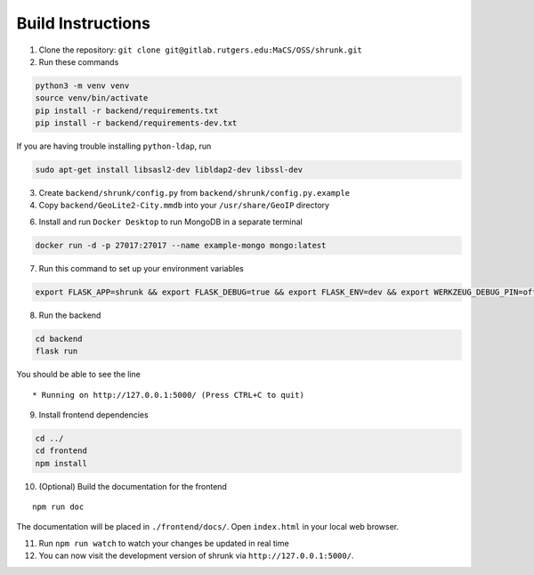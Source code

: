 Build Instructions
==================

1. Clone the repository:
   ``git clone git@gitlab.rutgers.edu:MaCS/OSS/shrunk.git``
2. Run these commands

.. code:: shell

   python3 -m venv venv
   source venv/bin/activate
   pip install -r backend/requirements.txt
   pip install -r backend/requirements-dev.txt

If you are having trouble installing ``python-ldap``, run

.. code:: shell

   sudo apt-get install libsasl2-dev libldap2-dev libssl-dev

3. Create ``backend/shrunk/config.py`` from
   ``backend/shrunk/config.py.example``
4. Copy ``backend/GeoLite2-City.mmdb`` into your ``/usr/share/GeoIP``
   directory

6. Install and run ``Docker Desktop`` to run MongoDB in a separate
   terminal

.. code:: shell

   docker run -d -p 27017:27017 --name example-mongo mongo:latest

7. Run this command to set up your environment variables

.. code:: shell

   export FLASK_APP=shrunk && export FLASK_DEBUG=true && export FLASK_ENV=dev && export WERKZEUG_DEBUG_PIN=off

8. Run the backend

.. code:: shell

   cd backend
   flask run

You should be able to see the line

::

    * Running on http://127.0.0.1:5000/ (Press CTRL+C to quit)

9. Install frontend dependencies

.. code:: shell

   cd ../
   cd frontend
   npm install

10. (Optional) Build the documentation for the frontend

::

   npm run doc

The documentation will be placed in ``./frontend/docs/``. Open
``index.html`` in your local web browser.

11. Run ``npm run watch`` to watch your changes be updated in real time
12. You can now visit the development version of shrunk via
    ``http://127.0.0.1:5000/``.

